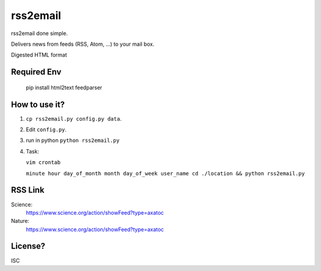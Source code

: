 rss2email
---------
rss2email done simple.

Delivers news from feeds (RSS, Atom, ...) to your mail box.

Digested HTML format

**Required Env**
~~~~~~~~~~~~~~

   pip install html2text feedparser

How to use it?
~~~~~~~~~~~~~~
1. ``cp rss2email.py config.py data``.
2. Edit ``config.py``.
3. run in python ``python rss2email.py``
4. Task:

   ``vim crontab``

   ``minute hour day_of_month month day_of_week user_name cd ./location && python rss2email.py``

RSS Link
~~~~~~~~~~~~~~
Science:
   https://www.science.org/action/showFeed?type=axatoc
Nature:
   https://www.science.org/action/showFeed?type=axatoc
   
License?
~~~~~~~~
ISC

